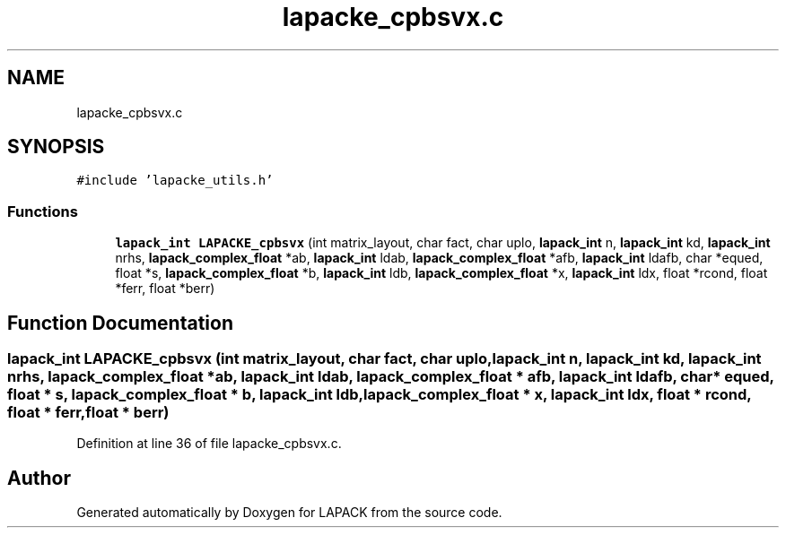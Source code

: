 .TH "lapacke_cpbsvx.c" 3 "Tue Nov 14 2017" "Version 3.8.0" "LAPACK" \" -*- nroff -*-
.ad l
.nh
.SH NAME
lapacke_cpbsvx.c
.SH SYNOPSIS
.br
.PP
\fC#include 'lapacke_utils\&.h'\fP
.br

.SS "Functions"

.in +1c
.ti -1c
.RI "\fBlapack_int\fP \fBLAPACKE_cpbsvx\fP (int matrix_layout, char fact, char uplo, \fBlapack_int\fP n, \fBlapack_int\fP kd, \fBlapack_int\fP nrhs, \fBlapack_complex_float\fP *ab, \fBlapack_int\fP ldab, \fBlapack_complex_float\fP *afb, \fBlapack_int\fP ldafb, char *equed, float *s, \fBlapack_complex_float\fP *b, \fBlapack_int\fP ldb, \fBlapack_complex_float\fP *x, \fBlapack_int\fP ldx, float *rcond, float *ferr, float *berr)"
.br
.in -1c
.SH "Function Documentation"
.PP 
.SS "\fBlapack_int\fP LAPACKE_cpbsvx (int matrix_layout, char fact, char uplo, \fBlapack_int\fP n, \fBlapack_int\fP kd, \fBlapack_int\fP nrhs, \fBlapack_complex_float\fP * ab, \fBlapack_int\fP ldab, \fBlapack_complex_float\fP * afb, \fBlapack_int\fP ldafb, char * equed, float * s, \fBlapack_complex_float\fP * b, \fBlapack_int\fP ldb, \fBlapack_complex_float\fP * x, \fBlapack_int\fP ldx, float * rcond, float * ferr, float * berr)"

.PP
Definition at line 36 of file lapacke_cpbsvx\&.c\&.
.SH "Author"
.PP 
Generated automatically by Doxygen for LAPACK from the source code\&.
